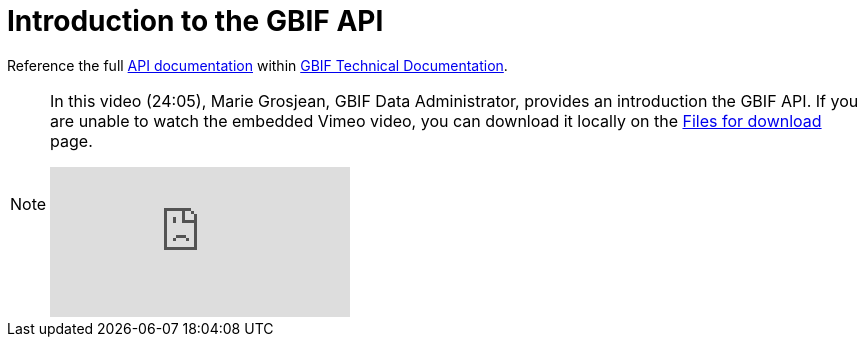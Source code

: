 = Introduction to the GBIF API

Reference the full https://techdocs.gbif.org/en/openapi/[API documentation^] within https://techdocs.gbif.org/en/[GBIF Technical Documentation^].

[NOTE.presentation]
====
In this video (24:05), Marie Grosjean, GBIF Data Administrator, provides an introduction the GBIF API. If you are unable to watch the embedded Vimeo video, you can download it locally on the xref:downloads.adoc[Files for download] page.

[.responsive-video]
video::982612361[vimeo]
====
